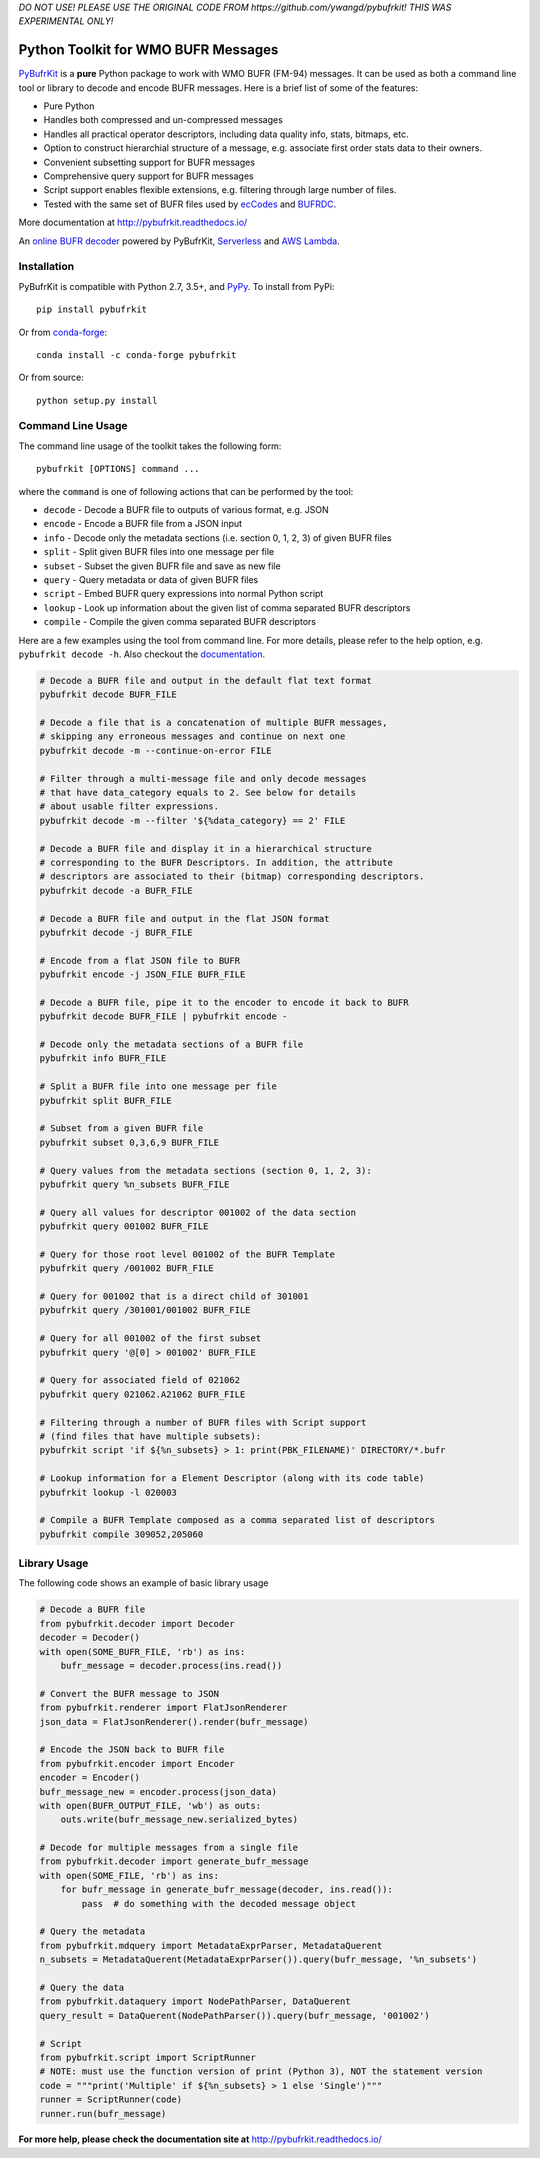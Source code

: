 *DO NOT USE! PLEASE USE THE ORIGINAL CODE FROM https://github.com/ywangd/pybufrkit! THIS WAS EXPERIMENTAL ONLY!*

Python Toolkit for WMO BUFR Messages
====================================

.. image:: https://travis-ci.org/ywangd/pybufrkit.svg?branch=master
    :target: https://travis-ci.org/ywangd/pybufrkit

`PyBufrKit <https://github.com/ywangd/pybufrkit>`_ is a **pure** Python package
to work with WMO BUFR (FM-94) messages. It can be used as both a
command line tool or library to decode and encode BUFR messages. Here is a brief
list of some of the features:

* Pure Python
* Handles both compressed and un-compressed messages
* Handles all practical operator descriptors, including data quality info,
  stats, bitmaps, etc.
* Option to construct hierarchial structure of a message, e.g. associate
  first order stats data to their owners.
* Convenient subsetting support for BUFR messages
* Comprehensive query support for BUFR messages
* Script support enables flexible extensions, e.g. filtering through large number of files.
* Tested with the same set of BUFR files used by
  `ecCodes <https://software.ecmwf.int/wiki/display/ECC/ecCodes+Home>`_
  and `BUFRDC <https://software.ecmwf.int/wiki/display/BUFR/BUFRDC+Home>`_.

More documentation at http://pybufrkit.readthedocs.io/

An `online BUFR decoder <http://aws-bufr-webapp.s3-website-ap-southeast-2.amazonaws.com/>`_ powered by PyBufrKit, 
`Serverless <https://serverless.com/>`_ and `AWS Lambda <https://aws.amazon.com/lambda/>`_.

Installation
------------
PyBufrKit is compatible with Python 2.7, 3.5+, and `PyPy <https://pypy.org/>`_.
To install from PyPi::

    pip install pybufrkit

Or from `conda-forge <https://conda-forge.org>`_::

    conda install -c conda-forge pybufrkit

Or from source::

    python setup.py install

Command Line Usage
------------------

The command line usage of the toolkit takes the following form::

    pybufrkit [OPTIONS] command ...

where the ``command`` is one of following actions that can be performed by the tool:

* ``decode`` - Decode a BUFR file to outputs of various format, e.g. JSON
* ``encode`` - Encode a BUFR file from a JSON input
* ``info`` - Decode only the metadata sections (i.e. section 0, 1, 2, 3) of given BUFR files
* ``split`` - Split given BUFR files into one message per file
* ``subset`` - Subset the given BUFR file and save as new file
* ``query`` - Query metadata or data of given BUFR files
* ``script`` - Embed BUFR query expressions into normal Python script
* ``lookup`` - Look up information about the given list of comma separated BUFR descriptors
* ``compile`` - Compile the given comma separated BUFR descriptors

Here are a few examples using the tool from command line. For more details, please refer
to the help option, e.g. ``pybufrkit decode -h``. Also checkout the
`documentation <http://pybufrkit.readthedocs.io/>`_.

.. code-block:: Bash

    # Decode a BUFR file and output in the default flat text format
    pybufrkit decode BUFR_FILE

    # Decode a file that is a concatenation of multiple BUFR messages,
    # skipping any erroneous messages and continue on next one
    pybufrkit decode -m --continue-on-error FILE

    # Filter through a multi-message file and only decode messages
    # that have data_category equals to 2. See below for details
    # about usable filter expressions.
    pybufrkit decode -m --filter '${%data_category} == 2' FILE

    # Decode a BUFR file and display it in a hierarchical structure
    # corresponding to the BUFR Descriptors. In addition, the attribute
    # descriptors are associated to their (bitmap) corresponding descriptors.
    pybufrkit decode -a BUFR_FILE

    # Decode a BUFR file and output in the flat JSON format
    pybufrkit decode -j BUFR_FILE

    # Encode from a flat JSON file to BUFR
    pybufrkit encode -j JSON_FILE BUFR_FILE

    # Decode a BUFR file, pipe it to the encoder to encode it back to BUFR
    pybufrkit decode BUFR_FILE | pybufrkit encode -

    # Decode only the metadata sections of a BUFR file
    pybufrkit info BUFR_FILE

    # Split a BUFR file into one message per file
    pybufrkit split BUFR_FILE

    # Subset from a given BUFR file
    pybufrkit subset 0,3,6,9 BUFR_FILE

    # Query values from the metadata sections (section 0, 1, 2, 3):
    pybufrkit query %n_subsets BUFR_FILE

    # Query all values for descriptor 001002 of the data section
    pybufrkit query 001002 BUFR_FILE

    # Query for those root level 001002 of the BUFR Template
    pybufrkit query /001002 BUFR_FILE

    # Query for 001002 that is a direct child of 301001
    pybufrkit query /301001/001002 BUFR_FILE

    # Query for all 001002 of the first subset
    pybufrkit query '@[0] > 001002' BUFR_FILE

    # Query for associated field of 021062
    pybufrkit query 021062.A21062 BUFR_FILE

    # Filtering through a number of BUFR files with Script support
    # (find files that have multiple subsets):
    pybufrkit script 'if ${%n_subsets} > 1: print(PBK_FILENAME)' DIRECTORY/*.bufr

    # Lookup information for a Element Descriptor (along with its code table)
    pybufrkit lookup -l 020003

    # Compile a BUFR Template composed as a comma separated list of descriptors
    pybufrkit compile 309052,205060


Library Usage
-------------

The following code shows an example of basic library usage

.. code-block:: Python

    # Decode a BUFR file
    from pybufrkit.decoder import Decoder
    decoder = Decoder()
    with open(SOME_BUFR_FILE, 'rb') as ins:
        bufr_message = decoder.process(ins.read())

    # Convert the BUFR message to JSON
    from pybufrkit.renderer import FlatJsonRenderer
    json_data = FlatJsonRenderer().render(bufr_message)

    # Encode the JSON back to BUFR file
    from pybufrkit.encoder import Encoder
    encoder = Encoder()
    bufr_message_new = encoder.process(json_data)
    with open(BUFR_OUTPUT_FILE, 'wb') as outs:
        outs.write(bufr_message_new.serialized_bytes)

    # Decode for multiple messages from a single file
    from pybufrkit.decoder import generate_bufr_message
    with open(SOME_FILE, 'rb') as ins:
        for bufr_message in generate_bufr_message(decoder, ins.read()):
            pass  # do something with the decoded message object

    # Query the metadata
    from pybufrkit.mdquery import MetadataExprParser, MetadataQuerent
    n_subsets = MetadataQuerent(MetadataExprParser()).query(bufr_message, '%n_subsets')

    # Query the data
    from pybufrkit.dataquery import NodePathParser, DataQuerent
    query_result = DataQuerent(NodePathParser()).query(bufr_message, '001002')

    # Script
    from pybufrkit.script import ScriptRunner
    # NOTE: must use the function version of print (Python 3), NOT the statement version
    code = """print('Multiple' if ${%n_subsets} > 1 else 'Single')"""
    runner = ScriptRunner(code)
    runner.run(bufr_message)

**For more help, please check the documentation site at** http://pybufrkit.readthedocs.io/
